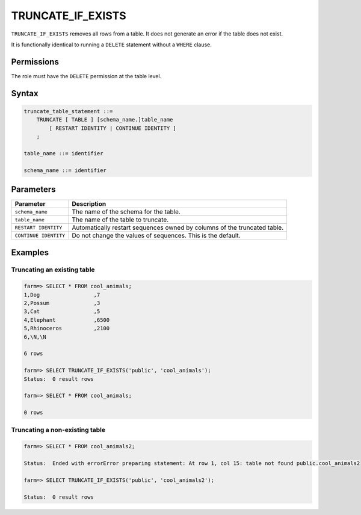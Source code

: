 .. _truncate:

**********************
TRUNCATE_IF_EXISTS
**********************

``TRUNCATE_IF_EXISTS`` removes all rows from a table. It does not generate an error if the table does not exist.

It is functionally identical to running a ``DELETE`` statement without a ``WHERE`` clause.

Permissions
=============

The role must have the ``DELETE`` permission at the table level.

Syntax
==========

.. code-block:: postgres

   truncate_table_statement ::=
       TRUNCATE [ TABLE ] [schema_name.]table_name 
           [ RESTART IDENTITY | CONTINUE IDENTITY ]
       ;

   table_name ::= identifier
   
   schema_name ::= identifier

Parameters
============

.. list-table:: 
   :widths: auto
   :header-rows: 1
   
   * - Parameter
     - Description
   * - ``schema_name``
     - The name of the schema for the table.
   * - ``table_name``
     - The name of the table to truncate.
   * - ``RESTART IDENTITY``
     - Automatically restart sequences owned by columns of the truncated table.
   * - ``CONTINUE IDENTITY``
     - Do not change the values of sequences. This is the default.

Examples
===========

Truncating an existing table
---------------------------------------------

.. code-block:: psql

   farm=> SELECT * FROM cool_animals;
   1,Dog                 ,7
   2,Possum              ,3
   3,Cat                 ,5
   4,Elephant            ,6500
   5,Rhinoceros          ,2100
   6,\N,\N
   
   6 rows
   
   farm=> SELECT TRUNCATE_IF_EXISTS('public', 'cool_animals'); 
   Status:  0 result rows
   
   farm=> SELECT * FROM cool_animals;
   
   0 rows
   

Truncating a non-existing table
---------------------------------------------
.. code-block:: psql

   farm=> SELECT * FROM cool_animals2;
   
   Status:  Ended with errorError preparing statement: At row 1, col 15: table not found public.cool_animals2
   
   farm=> SELECT TRUNCATE_IF_EXISTS('public', 'cool_animals2');
   
   Status:  0 result rows